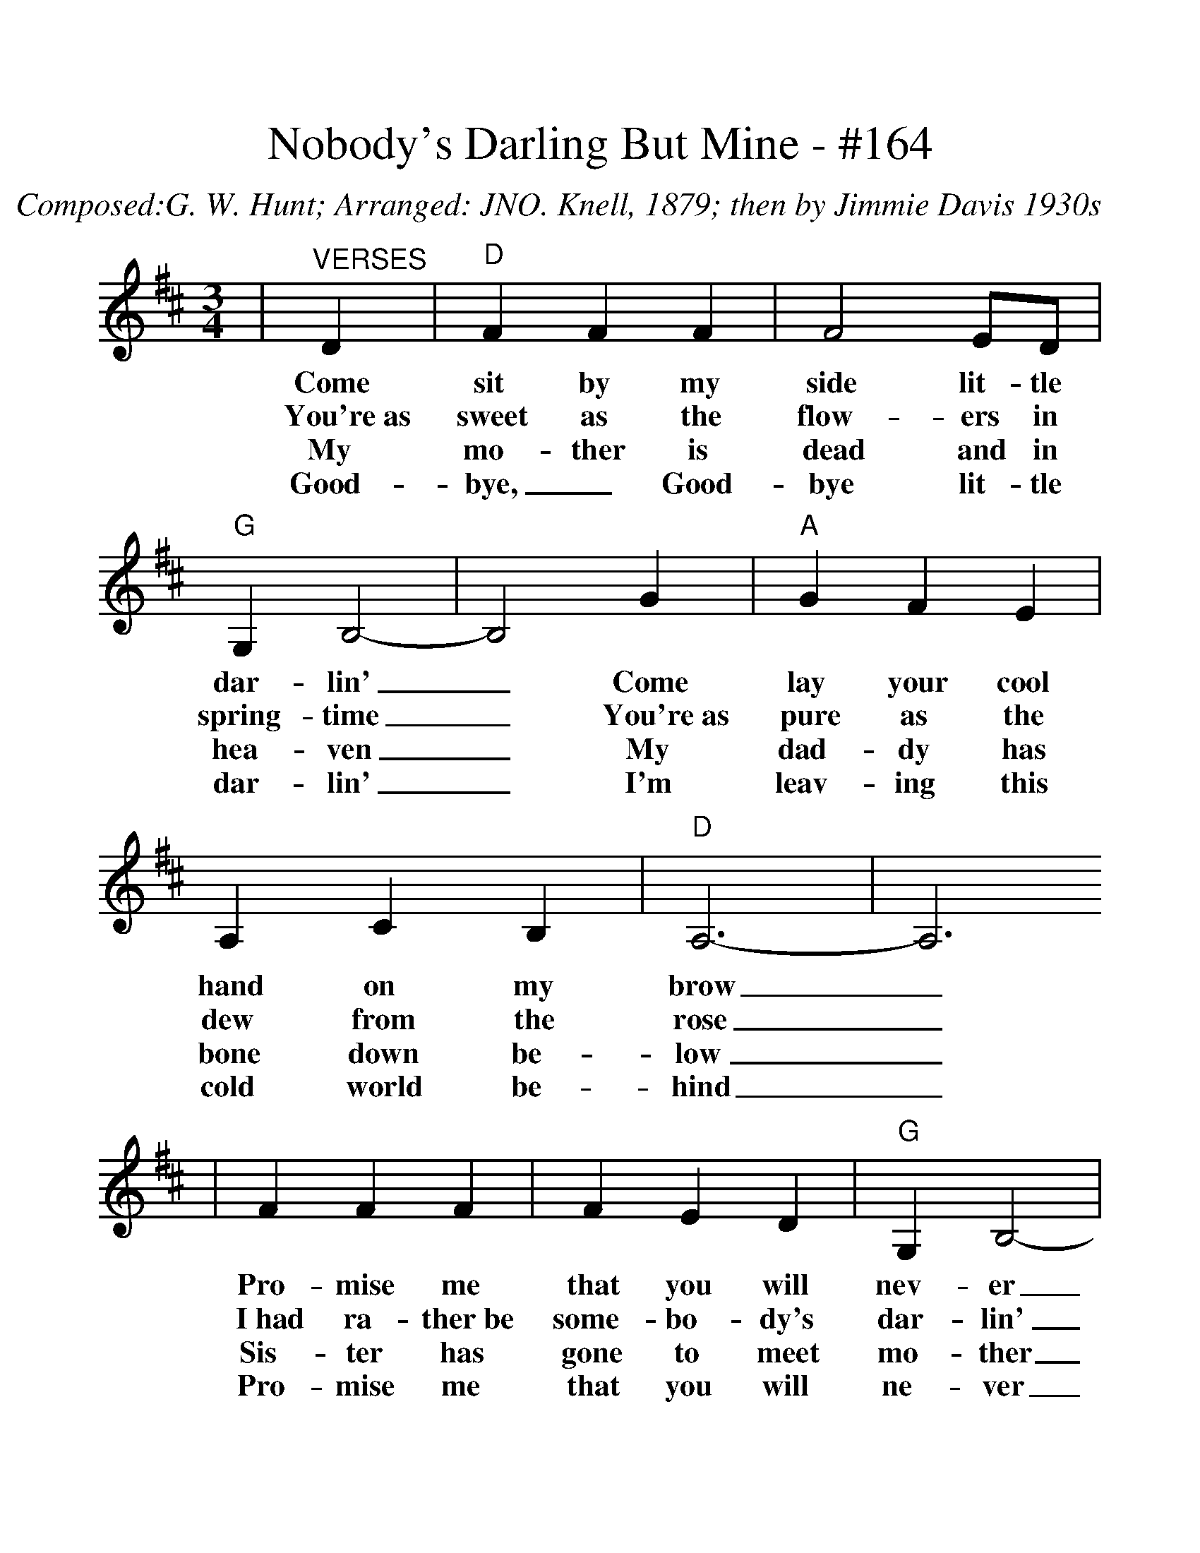 %%scale 1.2
X:1
T:Nobody's Darling But Mine - #164
C:Composed:G. W. Hunt; Arranged: JNO. Knell, 1879; then by Jimmie Davis 1930s
Z:Transcribed by Louise Brown and Polly Best
M:3/4
L:1/4
K:D
|"^VERSES"D|"D"F F F|F2 E/2D/2|"G"G, B,2-|B,2 G|"A"G F E|A, C B,|"D"A,3-|A,3
w:Come sit by my side lit-tle dar-lin'| _Come lay your cool hand on my brow_
w:You're~as sweet as the flow-ers in spring-time| _You're~as pure as the dew from the rose_
w:My mo-ther is dead and in hea-ven| _My dad-dy has bone down be-low_
w:Good-bye, _Good-bye lit-tle dar-lin'| _I'm leav-ing this cold world be-hind_
|F F F|F E D|"G"G, B,2-|B,2 G|"A"G F E|C D E|"D"D3-|D2|
w:Pro-mise me that you will nev-er| _Be no-bo-dy's dar-lin' but mine._
w:I~had ra-ther~be some-bo-dy's dar-lin'| _Than~a poor girl that no-bo-dy knows._
w:Sis-ter has gone to meet mo-ther| _and where I'll go no-bo-dy knows._
w:Pro-mise me that you will ne-ver| _Be no-bo-dy's dar-lin' but mine._
|"D"F "^CHORUS"F F|F E D|("G"G,3|B,2) G|"A"G F E|A, C B,|"D"A,3-|A,3
w:No-bo-dy's dar-lin' but mine, love. Be hon-est, be faith-ful, be kind_
|F F F|F E D|"G"G, B,2-|B,2 G|"A"G F E|C D E|"D"D3-|D3|
w:Pro-mise me that you will ne-ver _be no-bo-dy's dar-lin' but mine._
